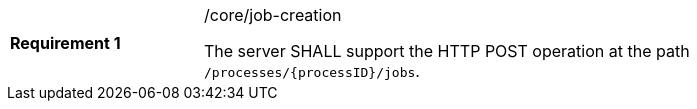 [width="90%",cols="2,6a"]
|===
|*Requirement {counter:req-id}* |/core/job-creation +

The server SHALL support the HTTP POST operation at the path `/processes/{processID}/jobs`.
|===
